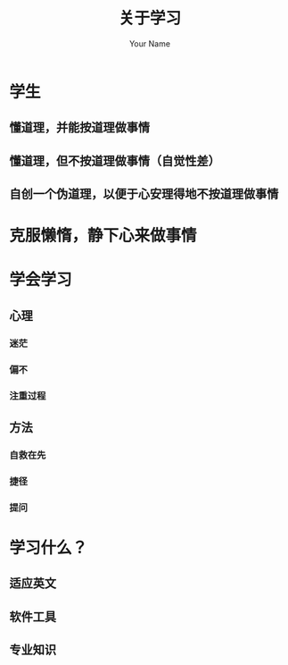 #+TITLE: 关于学习
#+AUTHOR: Your Name
#+OPTIONS: toc:nil num:nil ^:nil
#+STYLE: <script src="impress.js/js/impress.js"></script><link href="impress.js/css/impress-demo.css" rel="stylesheet" /><link href="mystyle.css" rel="stylesheet" />

* 学生
** 懂道理，并能按道理做事情
** 懂道理，但不按道理做事情（自觉性差）
** 自创一个伪道理，以便于心安理得地不按道理做事情
* 克服懒惰，静下心来做事情
* 学会学习
** 心理
*** 迷茫
*** 偏不
*** 注重过程
** 方法
*** 自救在先
*** 捷径
*** 提问
* 学习什么？
** 适应英文
** 软件工具
** 专业知识
